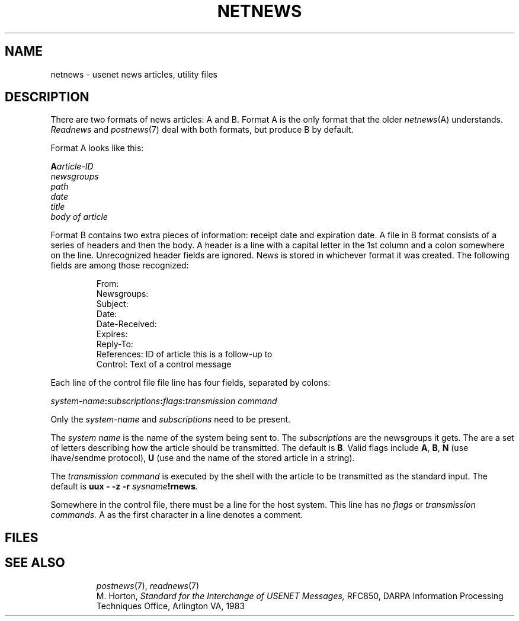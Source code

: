 .TH NETNEWS 5
.CT 1 inst_info
.SH NAME
netnews \- usenet news articles, utility files
.SH DESCRIPTION
.PP
There are two formats of news articles:
A and B.
Format A is the only format that the older
.IR netnews (A)
understands.
.I Readnews
and
.IR postnews (7)
deal with both formats, but produce B
by default.
.PP
Format A looks like this:
.LP
.BI A article-ID
.br
.I newsgroups
.br
.I path
.br
.I date
.br
.I title
.br
.I body of article
.br
.LP
Format B
contains two extra pieces of information:  receipt date and expiration
date.
A file in B format consists of a series of headers and then the body.
A header
is a line with a capital letter in the 1st column and
a colon somewhere on the line.
Unrecognized header fields are ignored.
News is stored in whichever format it was created.
The following fields are among those recognized:
.IP
.EX
From:
Newsgroups:
Subject:
Date:
Date-Received:
Expires:
Reply-To:
References: \fRID of article this is a follow-up to\fP
Control: \fRText of a control message\fP
.EE
.LP
Each line of the control file
.F /usr/lib/news/sys
file line has four fields, separated by colons:
.LP
.IB system-name : subscriptions : flags ":\fItransmission command\fP"
.PP
Only the
.I system-name
and
.I subscriptions
need to be present.
.PP
The
.I system name
is the name of the system being sent to.
The
.I subscriptions
are the newsgroups it gets.
The
.L flags
are a set of letters describing how the article should be transmitted.
The default is
.BR  B .
Valid flags include
.BR A ,
.BR B ,
.B N
(use ihave/sendme protocol),
.B U
(use
.L uux -c
and the name of the stored article in a
.L %s
string).
.LP
The
.I transmission command
is executed by the shell with the article to be transmitted as the standard
input.
The default is
.BI "uux \- \-z \-r " sysname !rnews .
.LP
Somewhere in the control 
file, there must be a line for the host system.
This line has no
.IR flags
or
.I transmission commands.
A 
.L #
as the first character in a line denotes a comment.
.SH FILES
.TF /usr/spool/netnews/*
.TP
.F /usr/lib/news/*
.TP
.F /usr/spool/news/*
.SH SEE ALSO
.IR postnews (7),
.IR readnews (7)
.br
M. Horton,
.I 
Standard for the Interchange of USENET Messages,
RFC850,
DARPA Information Processing Techniques Office,
Arlington VA,
1983
